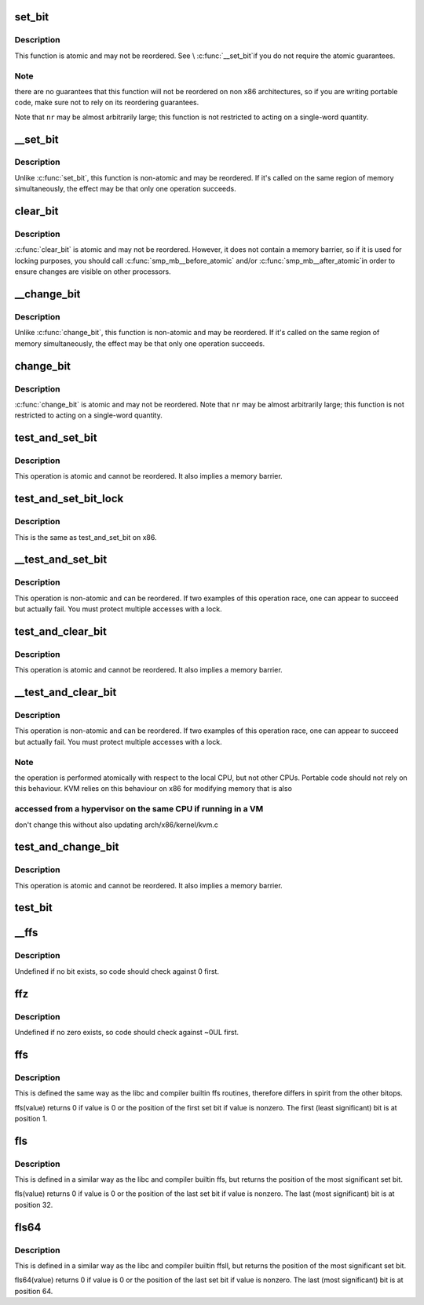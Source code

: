 .. -*- coding: utf-8; mode: rst -*-
.. src-file: arch/x86/include/asm/bitops.h

.. _`set_bit`:

set_bit
=======

.. c:function:: void set_bit(long nr, volatile unsigned long *addr)

    Atomically set a bit in memory

    :param long nr:
        the bit to set

    :param volatile unsigned long \*addr:
        the address to start counting from

.. _`set_bit.description`:

Description
-----------

This function is atomic and may not be reordered.  See \\ :c:func:`__set_bit`\ 
if you do not require the atomic guarantees.

.. _`set_bit.note`:

Note
----

there are no guarantees that this function will not be reordered
on non x86 architectures, so if you are writing portable code,
make sure not to rely on its reordering guarantees.

Note that \ ``nr``\  may be almost arbitrarily large; this function is not
restricted to acting on a single-word quantity.

.. _`__set_bit`:

__set_bit
=========

.. c:function:: void __set_bit(long nr, volatile unsigned long *addr)

    Set a bit in memory

    :param long nr:
        the bit to set

    :param volatile unsigned long \*addr:
        the address to start counting from

.. _`__set_bit.description`:

Description
-----------

Unlike \ :c:func:`set_bit`\ , this function is non-atomic and may be reordered.
If it's called on the same region of memory simultaneously, the effect
may be that only one operation succeeds.

.. _`clear_bit`:

clear_bit
=========

.. c:function:: void clear_bit(long nr, volatile unsigned long *addr)

    Clears a bit in memory

    :param long nr:
        Bit to clear

    :param volatile unsigned long \*addr:
        Address to start counting from

.. _`clear_bit.description`:

Description
-----------

\ :c:func:`clear_bit`\  is atomic and may not be reordered.  However, it does
not contain a memory barrier, so if it is used for locking purposes,
you should call \ :c:func:`smp_mb__before_atomic`\  and/or \ :c:func:`smp_mb__after_atomic`\ 
in order to ensure changes are visible on other processors.

.. _`__change_bit`:

__change_bit
============

.. c:function:: void __change_bit(long nr, volatile unsigned long *addr)

    Toggle a bit in memory

    :param long nr:
        the bit to change

    :param volatile unsigned long \*addr:
        the address to start counting from

.. _`__change_bit.description`:

Description
-----------

Unlike \ :c:func:`change_bit`\ , this function is non-atomic and may be reordered.
If it's called on the same region of memory simultaneously, the effect
may be that only one operation succeeds.

.. _`change_bit`:

change_bit
==========

.. c:function:: void change_bit(long nr, volatile unsigned long *addr)

    Toggle a bit in memory

    :param long nr:
        Bit to change

    :param volatile unsigned long \*addr:
        Address to start counting from

.. _`change_bit.description`:

Description
-----------

\ :c:func:`change_bit`\  is atomic and may not be reordered.
Note that \ ``nr``\  may be almost arbitrarily large; this function is not
restricted to acting on a single-word quantity.

.. _`test_and_set_bit`:

test_and_set_bit
================

.. c:function:: int test_and_set_bit(long nr, volatile unsigned long *addr)

    Set a bit and return its old value

    :param long nr:
        Bit to set

    :param volatile unsigned long \*addr:
        Address to count from

.. _`test_and_set_bit.description`:

Description
-----------

This operation is atomic and cannot be reordered.
It also implies a memory barrier.

.. _`test_and_set_bit_lock`:

test_and_set_bit_lock
=====================

.. c:function:: int test_and_set_bit_lock(long nr, volatile unsigned long *addr)

    Set a bit and return its old value for lock

    :param long nr:
        Bit to set

    :param volatile unsigned long \*addr:
        Address to count from

.. _`test_and_set_bit_lock.description`:

Description
-----------

This is the same as test_and_set_bit on x86.

.. _`__test_and_set_bit`:

__test_and_set_bit
==================

.. c:function:: int __test_and_set_bit(long nr, volatile unsigned long *addr)

    Set a bit and return its old value

    :param long nr:
        Bit to set

    :param volatile unsigned long \*addr:
        Address to count from

.. _`__test_and_set_bit.description`:

Description
-----------

This operation is non-atomic and can be reordered.
If two examples of this operation race, one can appear to succeed
but actually fail.  You must protect multiple accesses with a lock.

.. _`test_and_clear_bit`:

test_and_clear_bit
==================

.. c:function:: int test_and_clear_bit(long nr, volatile unsigned long *addr)

    Clear a bit and return its old value

    :param long nr:
        Bit to clear

    :param volatile unsigned long \*addr:
        Address to count from

.. _`test_and_clear_bit.description`:

Description
-----------

This operation is atomic and cannot be reordered.
It also implies a memory barrier.

.. _`__test_and_clear_bit`:

__test_and_clear_bit
====================

.. c:function:: int __test_and_clear_bit(long nr, volatile unsigned long *addr)

    Clear a bit and return its old value

    :param long nr:
        Bit to clear

    :param volatile unsigned long \*addr:
        Address to count from

.. _`__test_and_clear_bit.description`:

Description
-----------

This operation is non-atomic and can be reordered.
If two examples of this operation race, one can appear to succeed
but actually fail.  You must protect multiple accesses with a lock.

.. _`__test_and_clear_bit.note`:

Note
----

the operation is performed atomically with respect to
the local CPU, but not other CPUs. Portable code should not
rely on this behaviour.
KVM relies on this behaviour on x86 for modifying memory that is also

.. _`__test_and_clear_bit.accessed-from-a-hypervisor-on-the-same-cpu-if-running-in-a-vm`:

accessed from a hypervisor on the same CPU if running in a VM
-------------------------------------------------------------

don't change
this without also updating arch/x86/kernel/kvm.c

.. _`test_and_change_bit`:

test_and_change_bit
===================

.. c:function:: int test_and_change_bit(long nr, volatile unsigned long *addr)

    Change a bit and return its old value

    :param long nr:
        Bit to change

    :param volatile unsigned long \*addr:
        Address to count from

.. _`test_and_change_bit.description`:

Description
-----------

This operation is atomic and cannot be reordered.
It also implies a memory barrier.

.. _`test_bit`:

test_bit
========

.. c:function:: int test_bit(int nr, const volatile unsigned long *addr)

    Determine whether a bit is set

    :param int nr:
        bit number to test

    :param const volatile unsigned long \*addr:
        Address to start counting from

.. _`__ffs`:

__ffs
=====

.. c:function:: unsigned long __ffs(unsigned long word)

    find first set bit in word

    :param unsigned long word:
        The word to search

.. _`__ffs.description`:

Description
-----------

Undefined if no bit exists, so code should check against 0 first.

.. _`ffz`:

ffz
===

.. c:function:: unsigned long ffz(unsigned long word)

    find first zero bit in word

    :param unsigned long word:
        The word to search

.. _`ffz.description`:

Description
-----------

Undefined if no zero exists, so code should check against ~0UL first.

.. _`ffs`:

ffs
===

.. c:function:: int ffs(int x)

    find first set bit in word

    :param int x:
        the word to search

.. _`ffs.description`:

Description
-----------

This is defined the same way as the libc and compiler builtin ffs
routines, therefore differs in spirit from the other bitops.

ffs(value) returns 0 if value is 0 or the position of the first
set bit if value is nonzero. The first (least significant) bit
is at position 1.

.. _`fls`:

fls
===

.. c:function:: int fls(int x)

    find last set bit in word

    :param int x:
        the word to search

.. _`fls.description`:

Description
-----------

This is defined in a similar way as the libc and compiler builtin
ffs, but returns the position of the most significant set bit.

fls(value) returns 0 if value is 0 or the position of the last
set bit if value is nonzero. The last (most significant) bit is
at position 32.

.. _`fls64`:

fls64
=====

.. c:function:: int fls64(__u64 x)

    find last set bit in a 64-bit word

    :param __u64 x:
        the word to search

.. _`fls64.description`:

Description
-----------

This is defined in a similar way as the libc and compiler builtin
ffsll, but returns the position of the most significant set bit.

fls64(value) returns 0 if value is 0 or the position of the last
set bit if value is nonzero. The last (most significant) bit is
at position 64.

.. This file was automatic generated / don't edit.

